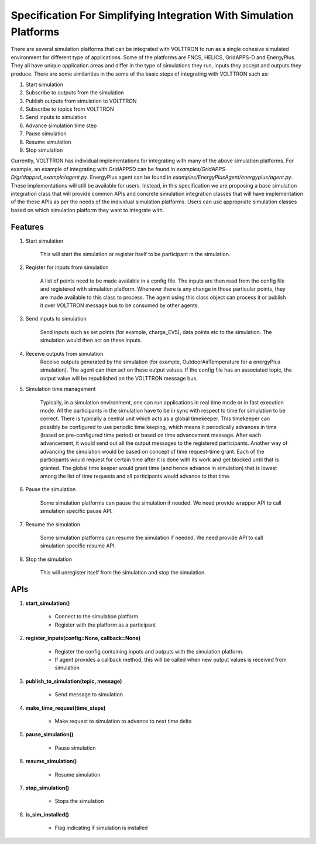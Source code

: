 .. _Simulation-Integration-Spec:
 
===================================================================
Specification For Simplifying Integration With Simulation Platforms
===================================================================
 
There are several simulation platforms that can be integrated with VOLTTRON
to run as a single cohesive simulated environment for different type of
applications.  Some of the platforms are FNCS, HELICS, GridAPPS-D and
EnergyPlus.  They all have unique application areas and differ in the type
of simulations they run, inputs they accept and outputs they produce.  There
are some similarities in the some of the basic steps of integrating with
VOLTTRON such as:
 
1. Start simulation
2. Subscribe to outputs from the simulation
3. Publish outputs from simulation to VOLTTRON
4. Subscribe to topics from VOLTTRON
5. Send inputs to simulation
6. Advance simulation time step
7. Pause simulation
8. Resume simulation
9. Stop simulation

Currently, VOLTTRON has individual implementations for integrating with
many of the above simulation platforms.  For example, an example of
integrating with GridAPPSD can be found in `examples/GridAPPS-D/gridappsd_example/agent.py`.
EnergyPlus agent can be found in `examples/EnergyPlusAgent/energyplus/agent.py`.  These implementations
will still be available for users.  Instead, in this specification
we are proposing a base simulation integration class that will provide
common APIs and concrete simulation integration classes that will have 
implementation of the these APIs as per the needs of the individual
simulation platforms.  Users can use appropriate simulation classes based on
which simulation platform they want to integrate with.


Features
========

#. Start simulation

    This will start the simulation or register itself to be participant in 
    the simulation.

#. Register for inputs from simulation

    A list of points need to be made available in a config file. The inputs 
    are then read from the config file and registered with simulation platform. 
    Whenever there is any change in those particular points, they are made
    available to this class to process. The agent using this class object 
    can process it or publish it over VOLTTRON message bus to be consumed by
    other agents.

#. Send inputs to simulation

    Send inputs such as set points (for example, charge_EV5),
    data points etc to the simulation. The simulation would then act on these
    inputs.

#. Receive outputs from simulation
    Receive outputs generated by the simulation (for example, OutdoorAirTemperature
    for a energyPlus simulation). The agent can then act on these output values.
    If the config file has an associated topic, the output value will be republished
    on the VOLTTRON message bus.

#. Simulation time management

    Typically, in a simulation environment, one can run applications in real
    time mode or in fast execution mode. All the participants in the simulation
    have to be in sync with respect to time for simulation to be correct. There
    is typically a central unit which acts as a global timekeeper. This timekeeper
    can possibly be configured to use periodic time keeping, which means it 
    periodically advances in time (based on pre-configured time period) or
    based on time advancement message. After each advancement, it would send
    out all the output messages to the registered participants. Another way of
    advancing the simulation would be based on concept of time request-time grant. Each of the
    participants would request for certain time after it is done with its
    work and get blocked until that is granted. The global time keeper would 
    grant time (and hence advance in simulation) that is lowest among the list
    of time requests and all participants would advance to that time.

#. Pause the simulation

    Some simulation platforms can pause the simulation if needed. We need provide
    wrapper API to call simulation specific pause API.

#. Resume the simulation

    Some simulation platforms can resume the simulation if needed. We need provide
    API to call simulation specific resume API.

#. Stop the simulation

    This will unregister itself from the simulation and stop the simulation. 


APIs
====

#. **start_simulation()**

    - Connect to the simulation platform.
    - Register with the platform as a participant

#. **register_inputs(config=None, callback=None)**

    - Register the config containing inputs and outputs with the simulation platform.
    - If agent provides a callback method, this will be called when new output values is received from simulation

#. **publish_to_simulation(topic, message)**

    - Send message to simulation

#. **make_time_request(time_steps)**

    - Make request to simulation to advance to next time delta

#. **pause_simulation()**

    - Pause simulation

#. **resume_simulation()**

    - Resume simulation

#. **stop_simulation()**

    - Stops the simulation

#. **is_sim_installed()**

    - Flag indicating if simulation is installed
